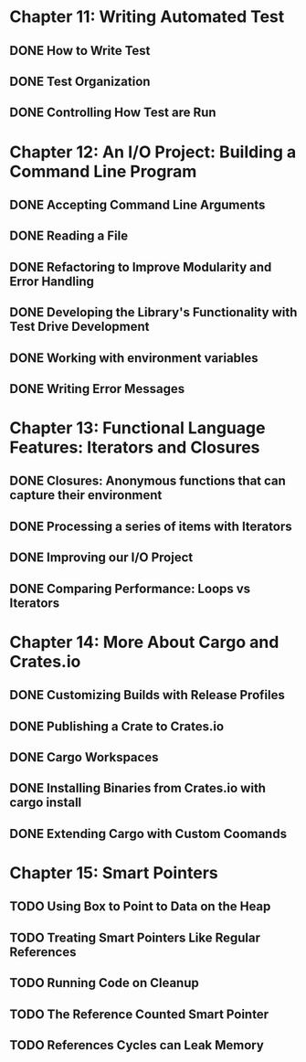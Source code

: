 * Chapter 11: Writing Automated Test 
  DEADLINE: <2020-03-09 Mon>
** DONE How to Write Test 
   CLOSED: [2020-03-10 Tue 07:53]
** DONE Test Organization
   CLOSED: [2020-03-14 Sat 09:26]
** DONE Controlling How Test are Run
   CLOSED: [2020-03-12 Thu 07:57]
* Chapter 12: An I/O Project: Building a Command Line Program
  DEADLINE: <2020-03-09 Mon>
** DONE Accepting Command Line Arguments
   CLOSED: [2020-03-19 Thu 08:25]
** DONE Reading a File
   CLOSED: [2020-03-21 Sat 13:57]
** DONE Refactoring to Improve Modularity and Error Handling
   CLOSED: [2020-04-06 Mon 08:10]
** DONE Developing the Library's Functionality with Test Drive Development
   CLOSED: [2020-04-04 Sat 08:10]
** DONE Working with environment variables
   CLOSED: [2020-04-05 Sun 08:10]
** DONE Writing Error Messages
   CLOSED: [2020-04-06 Mon 08:10]
* Chapter 13: Functional Language Features: Iterators and Closures
  DEADLINE: <2020-03-09 Mon>
** DONE Closures: Anonymous functions that can capture their environment
   CLOSED: [2020-04-08 Wed 08:25]
** DONE Processing a series of items with Iterators
   CLOSED: [2020-04-09 Thu 13:57]
** DONE Improving our I/O Project
   CLOSED: [2020-04-10 Fri 08:10]
** DONE Comparing Performance: Loops vs Iterators
* Chapter 14: More About Cargo and Crates.io
  DEADLINE: <2020-03-09 Mon>
** DONE Customizing Builds with Release Profiles
   CLOSED: [2020-04-12 Sun 08:16]
** DONE Publishing a Crate to Crates.io
   CLOSED: [2020-04-13 Mon 07:47]
** DONE Cargo Workspaces
   CLOSED: [2020-05-13 Wed 07:47]
** DONE Installing Binaries from Crates.io with cargo install
   CLOSED: [2020-05-14 Thu 07:39]
** DONE Extending Cargo with Custom Coomands 
   CLOSED: [2020-05-14 Thu 07:39]
* Chapter 15: Smart Pointers
  DEADLINE: <2020-05-20 Wed>
** TODO Using Box to Point to Data on the Heap
** TODO Treating Smart Pointers Like Regular References
** TODO Running Code on Cleanup
** TODO The Reference Counted Smart Pointer
** TODO References Cycles can Leak Memory
